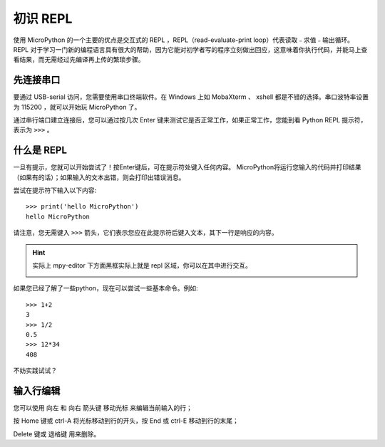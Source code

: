 初识 REPL
===============

使用 MicroPython 的一个主要的优点是交互式的 REPL ，REPL（read-evaluate-print loop）代表读取﹣求值﹣输出循环。
REPL 对于学习一门新的编程语言具有很大的帮助，因为它能对初学者写的程序立刻做出回应，这意味着你执行代码，并能马上查看结果，而无需经过先编译再上传的繁琐步骤。

先连接串口
--------------------

要通过 USB-serial 访问，您需要使用串口终端软件。在 Windows 上如 MobaXterm 、 xshell 都是不错的选择。串口波特率设置为 115200 ，就可以开始玩 MicroPython 了。

通过串行端口建立连接后，您可以通过按几次 Enter 键来测试它是否正常工作，如果正常工作，您能到看 Python REPL 提示符，表示为 ``>>>`` 。

什么是 REPL
--------------------

一旦有提示，您就可以开始尝试了！按Enter键后，可在提示符处键入任何内容。
MicroPython将运行您输入的代码并打印结果（如果有的话）；如果输入的文本出错，则会打印出错误消息。

尝试在提示符下输入以下内容::

    >>> print('hello MicroPython')
    hello MicroPython

请注意，您无需键入 ``>>>`` 箭头，它们表示您应在此提示符后键入文本，其下一行是响应的内容。

.. Hint::

    实际上 mpy-editor 下方面黑框实际上就是 repl 区域，你可以在其中进行交互。

    .. image:: images/editor_repl.png

如果您已经了解了一些python，现在可以尝试一些基本命令。例如::

    >>> 1+2
    3
    >>> 1/2
    0.5
    >>> 12*34
    408

不妨实践试试？

.. image:: images/test_repl.png

输入行编辑
---------------------------

您可以使用 向左 和 向右 箭头键 移动光标 来编辑当前输入的行；

按 Home 键或 ctrl-A 将光标移动到行的开头，按 End 或 ctrl-E 移动到行的末尾；

Delete 键或 退格键 用来删除。
